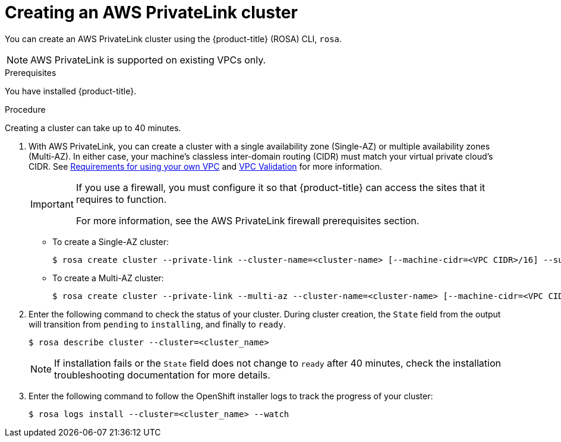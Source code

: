 // Module included in the following assemblies:
//
// * rosa_install_access_delete_clusters/rosa-aws-privatelink-creating-cluster.adoc
:_content-type: PROCEDURE
[id="rosa-aws-privatelink-create-cluster.adoc_{context}"]
= Creating an AWS PrivateLink cluster

You can create an AWS PrivateLink cluster using the {product-title} (ROSA) CLI, `rosa`.

[NOTE]
====
AWS PrivateLink is supported on existing VPCs only.
====

.Prerequisites

You have installed {product-title}.

.Procedure

Creating a cluster can take up to 40 minutes.

. With AWS PrivateLink, you can create a cluster with a single availability zone (Single-AZ) or multiple availability zones (Multi-AZ). In either case, your machine's  classless inter-domain routing (CIDR) must match your virtual private cloud's CIDR. See https://docs.openshift.com/container-platform/4.7/installing/installing_aws/installing-aws-vpc.html#installation-custom-aws-vpc-requirements_installing-aws-vpc[Requirements for using your own VPC] and link:https://docs.openshift.com/container-platform/4.7/installing/installing_aws/installing-aws-vpc.html#installation-custom-aws-vpc-validation_installing-aws-vpc[VPC Validation] for more information.
+
[IMPORTANT]
====
If you use a firewall, you must configure it so that {product-title} can access the sites that it requires to function.

For more information, see the AWS PrivateLink firewall prerequisites section.
====


** To create a Single-AZ cluster:
+
[source,terminal]
----
$ rosa create cluster --private-link --cluster-name=<cluster-name> [--machine-cidr=<VPC CIDR>/16] --subnet-ids=<private-subnet-id>
----
** To create a Multi-AZ cluster:
+
[source,terminal]
----
$ rosa create cluster --private-link --multi-az --cluster-name=<cluster-name> [--machine-cidr=<VPC CIDR>/16] --subnet-ids=<private-subnet-id1>,<private-subnet-id2>,<private-subnet-id3>
----

. Enter the following command to check the status of your cluster. During cluster creation, the `State` field from the output will transition from `pending` to `installing`, and finally to `ready`.
+
[source,terminal]
----
$ rosa describe cluster --cluster=<cluster_name>
----
+
[NOTE]
====
If installation fails or the `State` field does not change to `ready` after 40 minutes, check the installation troubleshooting documentation for more details.
====

. Enter the following command to follow the OpenShift installer logs to track the progress of your cluster:
+
[source,terminal]
----
$ rosa logs install --cluster=<cluster_name> --watch
----
